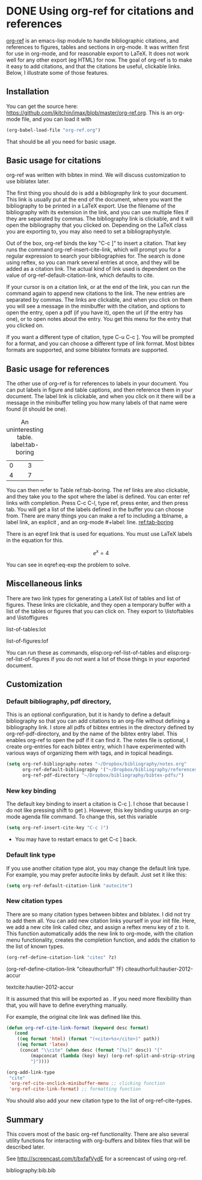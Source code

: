 * DONE Using org-ref for citations and references
  CLOSED: [2014-05-13 Tue 11:25]
  :PROPERTIES:
  :categories: org-mode,emacs
  :date:     2014/05/13 11:25:24
  :updated:  2014/11/15 15:12:50
  :END:

[[https://github.com/jkitchin/jmax/blob/master/org/org-ref.org][org-ref]] is an emacs-lisp module to handle bibliographic citations, and references to figures, tables and sections in org-mode. It was written first for use in org-mode, and for reasonable export to LaTeX. It does not work well for any other export (eg HTML) for now. The goal of org-ref is to make it easy to add citations, and that the citations be useful, clickable links. Below, I illustrate some of those features. 

** Installation
You can get the source here: https://github.com/jkitchin/jmax/blob/master/org-ref.org. This is an org-mode file, and you can load it with

#+BEGIN_SRC emacs-lisp
(org-babel-load-file "org-ref.org")
#+END_SRC

That should be all you need for basic usage.

** Basic usage for citations
org-ref was written with bibtex in mind. We will discuss customization to use biblatex later.

The first thing you should do is add a [[bibliography]] link to your document. This link is usually put at the end of the document, where you want the bibliography to be printed in a LaTeX export. Use the filename of the bibliography with its extension in the link, and you can use multiple files if they are separated by commas. The bibliography link is clickable, and it will open the bibliography that you clicked on. Depending on the LaTeX class you are exporting to, you may also need to set a bibliographystyle.

Out of the box, org-ref binds the key "C-c ]" to insert a citation. That key runs the command org-ref-insert-cite-link, which will prompt you for a regular expression to search your bibliographies for. The search is done using reftex, so you can mark several entries at once, and they will be added as a citation link. The actual kind of link used is dependent on the value of org-ref-default-citation-link, which defaults to cite. 

If your cursor is on a citation link, or at the end of the link, you can run the command again to append new citations to the link. The new entries are separated by commas. The links are clickable, and when you click on them you will see a message in the minibuffer with the citation, and options to open the entry, open a pdf (if you have it), open the url (if the entry has one), or to open notes about the entry. You get this menu for the entry that you clicked on. 

If you want a different type of citation, type C-u C-c ]. You will be prompted for a format, and you can choose a different type of link format. Most bibtex formats are supported, and some biblatex formats are supported.


** Basic usage for references
The other use of org-ref is for references to labels in your document. You can put labels in figure and table captions, and then reference them in your document. The label link is clickable, and when you click on it there will be a message in the minibuffer telling you how many labels of that name were found (it should be one).

#+caption: An uninteresting table. label:tab-boring
| 0 | 3 |
| 4 | 7 | 

You can then refer to Table ref:tab-boring. The ref links are also clickable, and they take you to the spot where the label is defined. You can enter ref links with completion. Press C-c C-l, type ref, press enter, and then press tab. You will get a list of the labels defined in the buffer you can choose from. There are many things you can make a ref to including a tblname, a label link, an explicit \label{}, and an org-mode #+label: line. [[ref:tab-boring]]

There is an eqref link that is used for equations. You must use LaTeX labels in the equation for this.

\[e^x = 4 \label{eq-exp} \]

You can see in eqref:eq-exp the problem to solve.

** Miscellaneous links

There are two link types for generating a LateX list of tables and list of figures. These links are clickable, and they open a temporary buffer with a list of the tables or figures that you can click on. They export to \listoftables and \listoffigures

list-of-tables:lot

list-of-figures:lof

You can run these as commands, elisp:org-ref-list-of-tables and elisp:org-ref-list-of-figures if you do not want a list of those things in your exported document.
  
** Customization
*** Default bibliography, pdf directory, 
This is an optional configuration, but it is handy to define a default bibliography so that you can add citations to an org-file without defining a bibliography link. I store all pdfs of bibtex entries in the directory defined by org-ref-pdf-directory, and by the name of the bibtex entry label. This enables org-ref to open the pdf if it can find it. The notes file is optional, I create org-entries for each bibtex entry, which I have experimented with various ways of organizing them with tags, and in topical headings.

#+BEGIN_SRC emacs-lisp
(setq org-ref-bibliography-notes "~/Dropbox/bibliography/notes.org"
      org-ref-default-bibliography '("~/Dropbox/bibliography/references.bib")
      org-ref-pdf-directory "~/Dropbox/bibliography/bibtex-pdfs/")
#+END_SRC

*** New key binding 
The default key binding to insert a citation is C-c ]. I chose that because I do not like pressing shift to get ). However, this key binding usurps an org-mode agenda file command. To change this, set this variable

#+BEGIN_SRC emacs-lisp
(setq org-ref-insert-cite-key "C-c )")
#+END_SRC

- You may have to restart emacs to get C-c ] back.

*** Default link type
If you use another citation type alot, you may change the default link type. For example, you may prefer autocite links by default. Just set it like this:

#+BEGIN_SRC emacs-lisp
(setq org-ref-default-citation-link "autocite")
#+END_SRC

*** New citation types
There are so many citation types between bibtex and biblatex. I did not try to add them all. You can add new citation links yourself in your init file. Here, we add a new cite link called citez, and assign a reftex menu key of z to it. This function automatically adds the new link to org-mode, with the citation menu functionality, creates the completion function, and adds the citation to the list of known types.

#+BEGIN_SRC emacs-lisp
(org-ref-define-citation-link "citez" ?z)
#+END_SRC

(org-ref-define-citation-link "citeauthorfull" ?F)  citeauthorfull:hautier-2012-accur

 textcite:hautier-2012-accur


It is assumed that this will be exported as \citez[optional stuff]{label}. If you need more flexibility than that, you will have to define everything manually.

For example, the original cite link was defined like this.

#+BEGIN_SRC emacs-lisp 
(defun org-ref-cite-link-format (keyword desc format)
   (cond
    ((eq format 'html) (format "(<cite>%s</cite>)" path))
    ((eq format 'latex)
     (concat "\\cite" (when desc (format "[%s]" desc)) "{"
	     (mapconcat (lambda (key) key) (org-ref-split-and-strip-string keyword) ",")
	     "}"))))

(org-add-link-type
 "cite"
 'org-ref-cite-onclick-minibuffer-menu ;; clicking function
 'org-ref-cite-link-format) ;; formatting function
#+END_SRC

You should also add your new citation type to the list of org-ref-cite-types.


** Summary
This covers most of the basic org-ref functionality. There are also several utility functions for interacting with org-buffers and bibtex files that will be described later.

See http://screencast.com/t/bxfafVydE for a screencast of using org-ref.


# <<bibliography>>
bibliography:bib.bib
